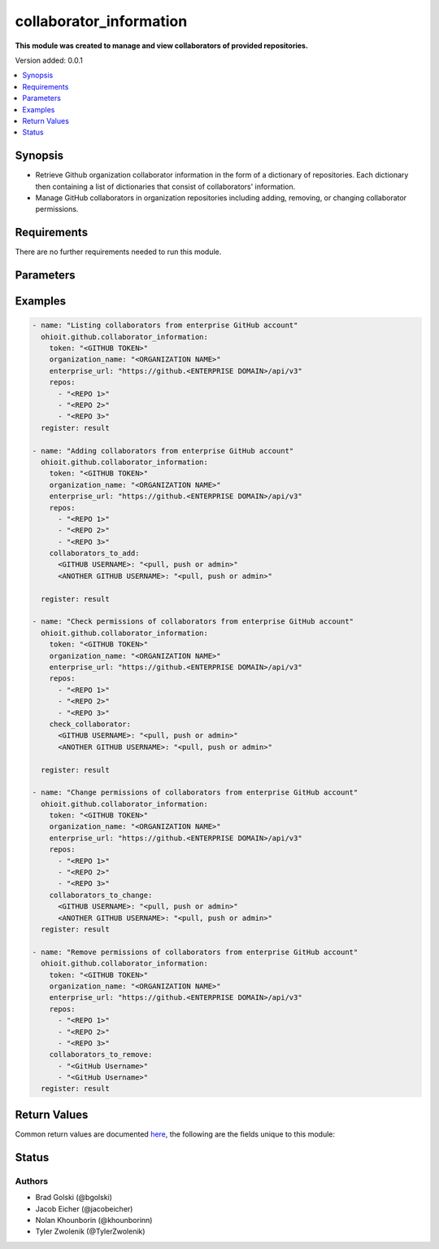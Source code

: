 .. _collaborator_information:


********************
collaborator_information
********************

**This module was created to manage and view collaborators of provided repositories.**


Version added: 0.0.1

.. contents::
   :local:
   :depth: 1


Synopsis
--------
- Retrieve Github organization collaborator information in the form of a dictionary of repositories. Each dictionary then containing a list of dictionaries that consist of collaborators' information.
- Manage GitHub collaborators in organization repositories including adding, removing, or changing collaborator permissions.


Requirements
------------
There are no further requirements needed to run this module.


Parameters
----------

.. raw:: html

    <table  border=0 cellpadding=0 class="documentation-table">
  <!-- TOP OF TABLE -->
        <tr>
            <th colspan="1">Parameter</th>
            <th>Choices/<font color="blue">Defaults</font></th>
            <th>Choices/<font color="blue">Required</font></th>
            <th width="50%">Comments</th>
        </tr>
  <!-- GITHUB TOKEN -->
            <tr>
                <td colspan="1">
                    <div class="ansibleOptionAnchor" id="parameter-"></div>
                    <b>token</b>
                    <a class="ansibleOptionLink" href="#parameter-" title="Permalink to this option"></a>
                    <div style="font-size: small">
                        <span style="color: purple">string</span>
                    </div>
                </td>
                <td>
                </td>
                <td>
                        <div>True</div>
                </td>
                <td>
                        <div>GitHub Token used to authenticate with the Github Rest API.</div>
                </td>
            </tr>
  <!-- ORG_NAME -->
            <tr>
                <td colspan="1">
                    <div class="ansibleOptionAnchor" id="parameter-"></div>
                    <b>organization_name</b>
                    <a class="ansibleOptionLink" href="#parameter-" title="Permalink to this option"></a>
                    <div style="font-size: small">
                        <span style="color: purple">string</span>
                    </div>
                </td>
                <td>
                </td>
                <td>
                        <div>True</div>
                </td>
                <td>
                        <div>Organization provided by users.</div>
                </td>
            </tr>
  <!-- ENTERPRISE_URL -->
            <tr>
                <td colspan="1">
                    <div class="ansibleOptionAnchor" id="parameter-"></div>
                    <b>enterprise_url</b>
                    <a class="ansibleOptionLink" href="#parameter-" title="Permalink to this option"></a>
                    <div style="font-size: small">
                        <span style="color: purple">string</span>
                    </div>
                </td>
                <td>
                        <div>Unecessary in event of user token</div>
                </td>
                <td>
                        <div>False</div>
                </td>
                <td>
                        <div>An enterprise URL is necessary when a module is recieving an enterprise token. In the structure of the URL, it is vital that it includes the subdirectory path to the GitHub API as well as the correct version type. An template of this is:</div>
                        <code>https://github.&ltENTERPRISE DOMAIN&gt/api/v3</code>
                </td>
            </tr>
  <!-- REPOSITORIES LIST-->
            <tr>
                <td colspan="1">
                    <div class="ansibleOptionAnchor" id="parameter-"></div>
                    <b>repos</b>                                                                            <!-- PARAMETER -->
                    <a class="ansibleOptionLink" href="#parameter-" title="Permalink to this option"></a>
                    <div style="font-size: small">
                        <span style="color: purple">list</span>                                             <!-- TYPE -->
                    </div>
                </td>
                <td>
                        <div></div>                                                                         <!-- CHOICES/DEFAULTS -->
                </td>
                <td>
                        <div>True</div>
                </td>
                <td>
                        <div>List of repositories is provided by user to perform further action upon their collaborators.</div>  <!-- COMMENTS -->
                </td>
            </tr>
    <!-- COLLABORATORS TO ADD-->
            <tr>
                <td colspan="1">
                    <div class="ansibleOptionAnchor" id="parameter-"></div>
                    <b>collaborators_to_add</b>                                                             <!-- PARAMETER -->
                    <a class="ansibleOptionLink" href="#parameter-" title="Permalink to this option"></a>
                    <div style="font-size: small">
                        <span style="color: purple">list/dict</span>                                             <!-- TYPE -->
                    </div>
                </td>
                <td>
                        <div>Add by providing a list of dicts of collaborators to add along with their permissions or provide a single collaborator with their intended permission</div><!-- CHOICES/DEFAULTS -->
                </td>
                <td>
                        <div>False</div>
                </td>
                <td>
                        <div>Collaborator(s) are added along with their intended permissions (Read, Write, or Admin) to the provided list of repos</div>  <!-- COMMENTS -->
                </td>
            </tr>
    <!-- COLLABORATORS TO REMOVE -->
            <tr>
                <td colspan="1">
                    <div class="ansibleOptionAnchor" id="parameter-"></div>
                    <b>collaborators_to_remove</b>                                                             <!-- PARAMETER -->
                    <a class="ansibleOptionLink" href="#parameter-" title="Permalink to this option"></a>
                    <div style="font-size: small">
                        <span style="color: purple">list of string</span>                                             <!-- TYPE -->
                    </div>
                </td>
                <td>
                        <div>Delete collaborator(s) by providing a list of collaborator names (as strings).</div>      <!-- CHOICES/DEFAULTS -->
                </td>
                <td>
                        <div>False</div>                                                                         <!-- REQUIRED -->
                </td>
                <td>
                        <div>This will delete all of the provided collaborators from the given repositories.</div>  <!-- COMMENTS -->
                </td>
            </tr> 
    <!-- CHECK COLLABORATOR -->
            <tr>
                <td colspan="1">
                    <div class="ansibleOptionAnchor" id="parameter-"></div>
                    <b>check_collaborator</b>                                                             <!-- PARAMETER -->
                    <a class="ansibleOptionLink" href="#parameter-" title="Permalink to this option"></a>
                    <div style="font-size: small">
                        <span style="color: purple">dict</span>                                             <!-- TYPE -->
                    </div>
                </td>
                <td>
                        <div>A name as the Key and a permission to check is provided by the user.</div>      <!-- CHOICES/DEFAULTS -->
                </td>
                <td>
                        <div>False</div>                                                                         <!-- REQUIRED -->
                </td>
                <td>
                        <div>This will check the provided permission against the given repos.</div>  <!-- COMMENTS -->
                </td>
            </tr> 
            
    <!-- COLLABORATORS TO CHANGE -->
            <tr>
                <td colspan="1">
                    <div class="ansibleOptionAnchor" id="parameter-"></div>
                    <b>collaborators_to_change</b>                                                             <!-- PARAMETER -->
                    <a class="ansibleOptionLink" href="#parameter-" title="Permalink to this option"></a>
                    <div style="font-size: small">
                        <span style="color: purple">dict</span>                                             <!-- TYPE -->
                    </div>
                </td>
                <td>
                        <div>A name as the Key and a permission to check is provided by the user.</div>      <!-- CHOICES/DEFAULTS -->
                </td>
                <td>
                        <div>False</div>                                                                         <!-- REQUIRED -->
                </td>
                <td>
                        <div>This will check the provided permission against the given repos.</div>  <!-- COMMENTS -->
                </td>
            </tr> 
       
            
            
    <!-- END OF TABLE-->      
    </table>
    <br/>




Examples
--------

.. code-block:: yaml

    - name: "Listing collaborators from enterprise GitHub account"
      ohioit.github.collaborator_information:
        token: "<GITHUB TOKEN>"
        organization_name: "<ORGANIZATION NAME>"
        enterprise_url: "https://github.<ENTERPRISE DOMAIN>/api/v3"
        repos:
          - "<REPO 1>"
          - "<REPO 2>"
          - "<REPO 3>"
      register: result

    - name: "Adding collaborators from enterprise GitHub account"
      ohioit.github.collaborator_information:
        token: "<GITHUB TOKEN>"
        organization_name: "<ORGANIZATION NAME>"
        enterprise_url: "https://github.<ENTERPRISE DOMAIN>/api/v3"
        repos:
          - "<REPO 1>"
          - "<REPO 2>"
          - "<REPO 3>"
        collaborators_to_add:
          <GITHUB USERNAME>: "<pull, push or admin>"
          <ANOTHER GITHUB USERNAME>: "<pull, push or admin>"
          
      register: result

    - name: "Check permissions of collaborators from enterprise GitHub account"
      ohioit.github.collaborator_information:
        token: "<GITHUB TOKEN>"
        organization_name: "<ORGANIZATION NAME>"
        enterprise_url: "https://github.<ENTERPRISE DOMAIN>/api/v3"
        repos:
          - "<REPO 1>"
          - "<REPO 2>"
          - "<REPO 3>"
        check_collaborator:
          <GITHUB USERNAME>: "<pull, push or admin>"
          <ANOTHER GITHUB USERNAME>: "<pull, push or admin>"

      register: result

    - name: "Change permissions of collaborators from enterprise GitHub account"
      ohioit.github.collaborator_information:
        token: "<GITHUB TOKEN>"
        organization_name: "<ORGANIZATION NAME>"
        enterprise_url: "https://github.<ENTERPRISE DOMAIN>/api/v3"
        repos:
          - "<REPO 1>"
          - "<REPO 2>"
          - "<REPO 3>"
        collaborators_to_change:
          <GITHUB USERNAME>: "<pull, push or admin>"
          <ANOTHER GITHUB USERNAME>: "<pull, push or admin>"
      register: result

    - name: "Remove permissions of collaborators from enterprise GitHub account"
      ohioit.github.collaborator_information:
        token: "<GITHUB TOKEN>"
        organization_name: "<ORGANIZATION NAME>"
        enterprise_url: "https://github.<ENTERPRISE DOMAIN>/api/v3"
        repos:
          - "<REPO 1>"
          - "<REPO 2>"
          - "<REPO 3>"
        collaborators_to_remove:
          - "<GitHub Username>"
          - "<GitHub Username>"
      register: result
      
     

Return Values
-------------
Common return values are documented `here <https://docs.ansible.com/ansible/latest/reference_appendices/common_return_values.html#common-return-values>`_, the following are the fields unique to this module:

.. raw:: html

    <table border=0 cellpadding=0 class="documentation-table">
        <tr>
            <th colspan="2" width="35%">Key</th>
            <th width="15%">Returned</th>                                                                           
            <th width="50%">Description</th>
        </tr>
  <!-- COLLABORATORS -->
            <tr>
                <td colspan="2">
                    <div class="ansibleOptionAnchor" id="return-"></div>
                    <b>collaborators</b>                                                                     <!-- HOW TO ACCESS RETURNED -->
                    <a class="ansibleOptionLink" href="#return-" title="Permalink to this return value"></a>
                    <div style="font-size: small">
                      <span style="color: purple">dict</span>                                               <!-- TYPE -->
                    </div>
                </td>
                <td>if GitHub API token connects</td>                                                                             <!-- WHEN IS IT RETURNED -->
                <td>
                                                                                                                        <!--DESCRIPTION-->
                            <div>Dictionary contains all repositories with the names as keys and a list of collaborator's information as the values.</div>
                </td>
            </tr>
  <!-- COLLABORATORS.<ORG NAME>/<REPO NAME> -->
            <tr>
                <td colspan="2">
                    <div class="ansibleOptionAnchor" id="return-"></div>
                    <b>collaborators[&ltORG NAME&gt/&ltREPO NAME&gt]</b>                                                                     <!-- HOW TO ACCESS RETURNED -->
                    <a class="ansibleOptionLink" href="#return-" title="Permalink to this return value"></a>
                    <div style="font-size: small">
                      <span style="color: purple">list</span>                                               <!-- TYPE -->
                    </div>
                </td>
                <td>if at least one collaborator is within repository</td>                                                                    <!-- WHEN IS IT RETURNED -->
                <td>
                                                                                                                        <!--DESCRIPTION-->
                            <div>List contains dicts of each collaborator's information (that are in that repository).</div>
                </td>
            </tr>
            
  <!-- COLLABORATORS.<ORG NAME>/<REPO NAME>.index -->
            <tr>
                <td colspan="2">
                    <div class="ansibleOptionAnchor" id="return-"></div>
                    <b>collaborators[&ltORG NAME&gt/&ltREPO NAME&gt].&ltINDEX&gt</b>                                                        <!-- HOW TO ACCESS RETURNED -->
                    <a class="ansibleOptionLink" href="#return-" title="Permalink to this return value"></a>
                    <div style="font-size: small">
                      <span style="color: purple">dict</span>                                               <!-- TYPE -->
                    </div>
                </td>
                <td>if at least one collaborator is within repository</td>                                                                    <!-- WHEN IS IT RETURNED -->
                <td>
                                                                                                                        <!--DESCRIPTION-->
                            <div>This index provides access to a dictionary containing information about a single collaborator.</div>
                </td>
            </tr>
      
            
  <!-- COLLABORATORS.<ORG NAME>/<REPO NAME>.<INDEX>.id -->
            <tr>
                <td colspan="2">
                    <div class="ansibleOptionAnchor" id="return-"></div>
                    <b>collaborators[&ltORG NAME&gt/&ltREPO NAME&gt].&ltINDEX&gt.id</b>                                                        <!-- HOW TO ACCESS RETURNED -->
                    <a class="ansibleOptionLink" href="#return-" title="Permalink to this return value"></a>
                    <div style="font-size: small">
                      <span style="color: purple">int</span>                                               <!-- TYPE -->
                    </div>
                </td>
                <td>if at least one collaborator is within repository</td>                                                                    <!-- WHEN IS IT RETURNED -->
                <td>
                                                                                                                        <!--DESCRIPTION-->
                            <div>Collaborator's id number.</div>
                </td>
            </tr>
                        
  <!-- COLLABORATORS.<ORG NAME>/<REPO NAME>.<INDEX>.login -->
            <tr>
                <td colspan="2">
                    <div class="ansibleOptionAnchor" id="return-"></div>
                    <b>collaborators[&ltORG NAME&gt/&ltREPO NAME&gt].&ltINDEX&gt.login</b>                                                       <!-- HOW TO ACCESS RETURNED -->
                    <a class="ansibleOptionLink" href="#return-" title="Permalink to this return value"></a>
                    <div style="font-size: small">
                      <span style="color: purple">str</span>                                               <!-- TYPE -->
                    </div>
                </td>
                <td>if at least one collaborator is within repository</td>                                                                    <!-- WHEN IS IT RETURNED -->
                <td>
                                                                                                                        <!--DESCRIPTION-->
                            <div>Collaborator's login. This is their GitHub username.</div>
                </td>
            </tr>
               
  <!-- COLLABORATORS.<ORG NAME>/<REPO NAME>.<INDEX>.permissions -->
            <tr>
                <td colspan="2">
                    <div class="ansibleOptionAnchor" id="return-"></div>
                    <b>collaborators[&ltORG NAME&gt/&ltREPO NAME&gt].&ltINDEX&gt.permissions</b>                                             <!-- HOW TO ACCESS RETURNED -->
                    <a class="ansibleOptionLink" href="#return-" title="Permalink to this return value"></a>
                    <div style="font-size: small">
                      <span style="color: purple">dict</span>                                               <!-- TYPE -->
                    </div>
                </td>
                <td>if at least one collaborator is within repository</td>                                                                    <!-- WHEN IS IT RETURNED -->
                <td>
                                                                                                                        <!--DESCRIPTION-->
                            <div>Dictionary of statuses of permissions including admin, pull, push, and triage.</div>
                </td>
            </tr>
            
  <!-- COLLABORATORS.<ORG NAME>/<REPO NAME>.<INDEX>.permissions.admin -->
            <tr>
                <td colspan="2">
                    <div class="ansibleOptionAnchor" id="return-"></div>
                    <b>collaborators[&ltORG NAME&gt/&ltREPO NAME&gt].&ltINDEX&gt.permissions.admin</b>                                         <!-- HOW TO ACCESS RETURNED -->
                    <a class="ansibleOptionLink" href="#return-" title="Permalink to this return value"></a>
                    <div style="font-size: small">
                      <span style="color: purple">bool</span>                                               <!-- TYPE -->
                    </div>
                </td>
                <td>if at least one collaborator is within repository</td>                                                                    <!-- WHEN IS IT RETURNED -->
                <td>
                                                                                                                        <!--DESCRIPTION-->
                            <div>Will return true if admin rights are given to collaborator. Read, clone, push, and add collaborators permissions to repository.</div>
                </td>
            </tr>
            
            
  <!-- COLLABORATORS.<ORG NAME>/<REPO NAME>.<INDEX>.permissions.push -->
            <tr>
                <td colspan="2">
                    <div class="ansibleOptionAnchor" id="return-"></div>
                    <b>collaborators[&ltORG NAME&gt/&ltREPO NAME&gt].&ltINDEX&gt.permissions.push</b>                                         <!-- HOW TO ACCESS RETURNED -->
                    <a class="ansibleOptionLink" href="#return-" title="Permalink to this return value"></a>
                    <div style="font-size: small">
                      <span style="color: purple">bool</span>                                               <!-- TYPE -->
                    </div>
                </td>
                <td>if at least one collaborator is within repository</td>                                                                    <!-- WHEN IS IT RETURNED -->
                <td>
                                                                                                                        <!--DESCRIPTION-->
                            <div>Will return true if push rights are given to collaborator. Read, clone, and push to repository.</div>
                </td>
            </tr>
            
  <!-- COLLABORATORS.<ORG NAME>/<REPO NAME>.<INDEX>.permissions.pull -->
            <tr>
                <td colspan="2">
                    <div class="ansibleOptionAnchor" id="return-"></div>
                    <b>collaborators[&ltORG NAME&gt/&ltREPO NAME&gt].&ltINDEX&gt.permissions.pull</b>                                         <!-- HOW TO ACCESS RETURNED -->
                    <a class="ansibleOptionLink" href="#return-" title="Permalink to this return value"></a>
                    <div style="font-size: small">
                      <span style="color: purple">bool</span>                                               <!-- TYPE -->
                    </div>
                </td>
                <td>if at least one collaborator is within repository</td>                                                                    <!-- WHEN IS IT RETURNED -->
                <td>
                                                                                                                        <!--DESCRIPTION-->
                            <div>Will return true if pull rights are given to collaborator. Read and clone repository.</div>
                </td>
            </tr>
            
  <!-- COLLABORATORS.<ORG NAME>/<REPO NAME>.<INDEX>.site_admin -->
            <tr>
                <td colspan="2">
                    <div class="ansibleOptionAnchor" id="return-"></div>
                    <b>collaborators[&ltORG NAME&gt/&ltREPO NAME&gt].&ltINDEX&gt.site_admin</b>                                         <!-- HOW TO ACCESS RETURNED -->
                    <a class="ansibleOptionLink" href="#return-" title="Permalink to this return value"></a>
                    <div style="font-size: small">
                      <span style="color: purple">bool</span>                                               <!-- TYPE -->
                    </div>
                </td>
                <td>if at least one collaborator is within repository</td>                                                                    <!-- WHEN IS IT RETURNED -->
                <td>
                                                                                                                        <!--DESCRIPTION-->
                            <div>Will return true if collaborator is a site admin. This permission gives the collaborator the ability to manage users, organizations, and repositories.</div>
                </td>
            </tr>
            
  <!-- COLLABORATORS.<ORG NAME>/<REPO NAME>.<INDEX>.type -->
            <tr>
                <td colspan="2">
                    <div class="ansibleOptionAnchor" id="return-"></div>
                    <b>collaborators[&ltORG NAME&gt/&ltREPO NAME&gt].&ltINDEX&gt.type</b>                                         <!-- HOW TO ACCESS RETURNED -->
                    <a class="ansibleOptionLink" href="#return-" title="Permalink to this return value"></a>
                    <div style="font-size: small">
                      <span style="color: purple">str</span>                                               <!-- TYPE -->
                    </div>
                </td>
                <td>if at least one collaborator is within repository</td>                                                                    <!-- WHEN IS IT RETURNED -->
                <td>
                                                                                                                        <!--DESCRIPTION-->
                            <div>This will return what type of collaborator the user is.</div>
                </td>
            </tr>
            
  <!-- CHANGED -->
            <tr>
                <td colspan="2">
                    <div class="ansibleOptionAnchor" id="return-"></div>
                    <b>changed</b>                                                                     <!-- HOW TO ACCESS RETURNED -->
                    <a class="ansibleOptionLink" href="#return-" title="Permalink to this return value"></a>
                    <div style="font-size: small">
                      <span style="color: purple">bool</span>                                               <!-- TYPE -->
                    </div>
                </td>
                <td>if GitHub API token connects</td>                                                                             <!-- WHEN IS IT RETURNED -->
                <td>
                            <div>Whether or not any of the collaborators were changed. This includes adding or changing permissions of collaborators. The status returned will either be true (something changed) or false (nothing changed).</div>
                </td>
            </tr>
    </table>
    <br/><br/>


Status
------


Authors
~~~~~~~

- Brad Golski (@bgolski)
- Jacob Eicher (@jacobeicher)
- Nolan Khounborin (@khounborinn)
- Tyler Zwolenik (@TylerZwolenik)
